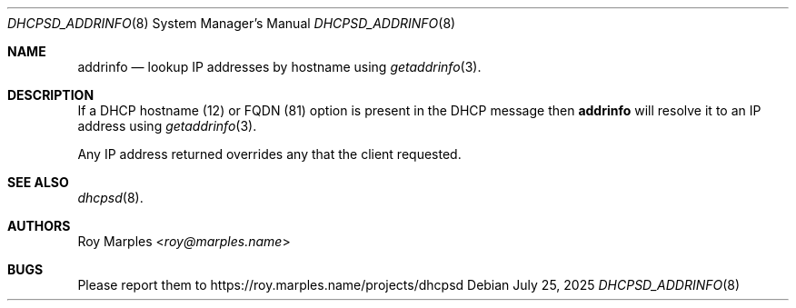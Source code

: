 .\" SPDX-License-Identifier: BSD-2-Clause
.\"
.\" Copyright (c) 2025 Roy Marples
.\" All rights reserved
.\"
.\" Redistribution and use in source and binary forms, with or without
.\" modification, are permitted provided that the following conditions
.\" are met:
.\" 1. Redistributions of source code must retain the above copyright
.\"    notice, this list of conditions and the following disclaimer.
.\" 2. Redistributions in binary form must reproduce the above copyright
.\"    notice, this list of conditions and the following disclaimer in the
.\"    documentation and/or other materials provided with the distribution.
.\"
.\" THIS SOFTWARE IS PROVIDED BY THE AUTHOR AND CONTRIBUTORS ``AS IS'' AND
.\" ANY EXPRESS OR IMPLIED WARRANTIES, INCLUDING, BUT NOT LIMITED TO, THE
.\" IMPLIED WARRANTIES OF MERCHANTABILITY AND FITNESS FOR A PARTICULAR PURPOSE
.\" ARE DISCLAIMED.  IN NO EVENT SHALL THE AUTHOR OR CONTRIBUTORS BE LIABLE
.\" FOR ANY DIRECT, INDIRECT, INCIDENTAL, SPECIAL, EXEMPLARY, OR CONSEQUENTIAL
.\" DAMAGES (INCLUDING, BUT NOT LIMITED TO, PROCUREMENT OF SUBSTITUTE GOODS
.\" OR SERVICES; LOSS OF USE, DATA, OR PROFITS; OR BUSINESS INTERRUPTION)
.\" HOWEVER CAUSED AND ON ANY THEORY OF LIABILITY, WHETHER IN CONTRACT, STRICT
.\" LIABILITY, OR TORT (INCLUDING NEGLIGENCE OR OTHERWISE) ARISING IN ANY WAY
.\" OUT OF THE USE OF THIS SOFTWARE, EVEN IF ADVISED OF THE POSSIBILITY OF
.\" SUCH DAMAGE.
.\"
.Dd July 25, 2025
.Dt DHCPSD_ADDRINFO 8
.Os
.Sh NAME
.Nm addrinfo
.Nd lookup IP addresses by hostname using
.Xr getaddrinfo 3 .
.Sh DESCRIPTION
If a DHCP hostname (12) or FQDN (81) option is present in the DHCP message then
.Nm
will resolve it to an IP address using
.Xr getaddrinfo 3 .
.Pp
Any IP address returned overrides any that the client requested.
.Sh SEE ALSO
.Xr dhcpsd 8 .
.Sh AUTHORS
.An Roy Marples Aq Mt roy@marples.name
.Sh BUGS
Please report them to
.Lk https://roy.marples.name/projects/dhcpsd
